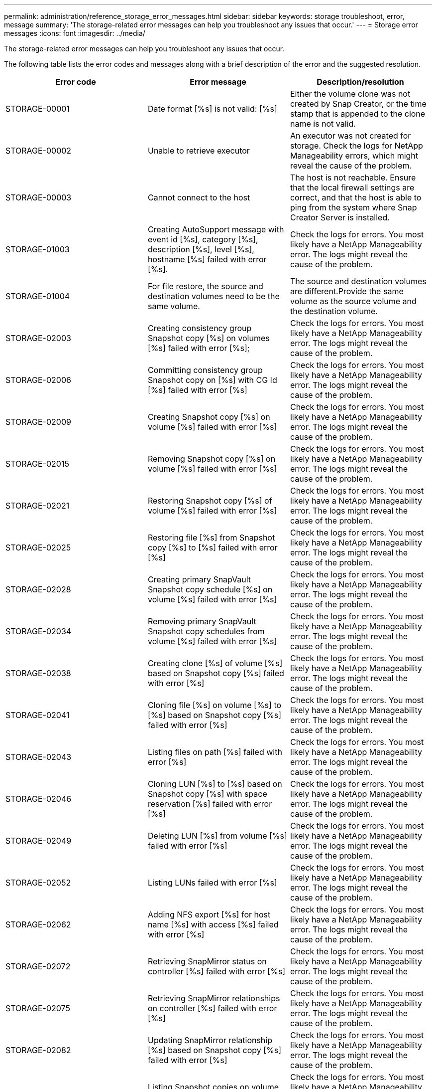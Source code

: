 ---
permalink: administration/reference_storage_error_messages.html
sidebar: sidebar
keywords: storage troubleshoot, error, message
summary: 'The storage-related error messages can help you troubleshoot any issues that occur.'
---
= Storage error messages
:icons: font
:imagesdir: ../media/

[.lead]
The storage-related error messages can help you troubleshoot any issues that occur.

The following table lists the error codes and messages along with a brief description of the error and the suggested resolution.

[options="header"]
|===
| Error code| Error message| Description/resolution
a|
STORAGE-00001
a|
Date format [%s] is not valid: [%s]
a|
Either the volume clone was not created by Snap Creator, or the time stamp that is appended to the clone name is not valid.
a|
STORAGE-00002
a|
Unable to retrieve executor
a|
An executor was not created for storage. Check the logs for NetApp Manageability errors, which might reveal the cause of the problem.

a|
STORAGE-00003
a|
Cannot connect to the host
a|
The host is not reachable. Ensure that the local firewall settings are correct, and that the host is able to ping from the system where Snap Creator Server is installed.

a|
STORAGE-01003
a|
Creating AutoSupport message with event id [%s], category [%s], description [%s], level [%s], hostname [%s] failed with error [%s].
a|
Check the logs for errors. You most likely have a NetApp Manageability error. The logs might reveal the cause of the problem.

a|
STORAGE-01004
a|
For file restore, the source and destination volumes need to be the same volume.
a|
The source and destination volumes are different.Provide the same volume as the source volume and the destination volume.

a|
STORAGE-02003
a|
Creating consistency group Snapshot copy [%s] on volumes [%s] failed with error [%s];
a|
Check the logs for errors. You most likely have a NetApp Manageability error. The logs might reveal the cause of the problem.

a|
STORAGE-02006
a|
Committing consistency group Snapshot copy on [%s] with CG Id [%s] failed with error [%s]
a|
Check the logs for errors. You most likely have a NetApp Manageability error. The logs might reveal the cause of the problem.

a|
STORAGE-02009
a|
Creating Snapshot copy [%s] on volume [%s] failed with error [%s]
a|
Check the logs for errors. You most likely have a NetApp Manageability error. The logs might reveal the cause of the problem.

a|
STORAGE-02015
a|
Removing Snapshot copy [%s] on volume [%s] failed with error [%s]
a|
Check the logs for errors. You most likely have a NetApp Manageability error. The logs might reveal the cause of the problem.

a|
STORAGE-02021
a|
Restoring Snapshot copy [%s] of volume [%s] failed with error [%s]
a|
Check the logs for errors. You most likely have a NetApp Manageability error. The logs might reveal the cause of the problem.

a|
STORAGE-02025
a|
Restoring file [%s] from Snapshot copy [%s] to [%s] failed with error [%s]
a|
Check the logs for errors. You most likely have a NetApp Manageability error. The logs might reveal the cause of the problem.

a|
STORAGE-02028
a|
Creating primary SnapVault Snapshot copy schedule [%s] on volume [%s] failed with error [%s]
a|
Check the logs for errors. You most likely have a NetApp Manageability error. The logs might reveal the cause of the problem.

a|
STORAGE-02034
a|
Removing primary SnapVault Snapshot copy schedules from volume [%s] failed with error [%s]
a|
Check the logs for errors. You most likely have a NetApp Manageability error. The logs might reveal the cause of the problem.

a|
STORAGE-02038
a|
Creating clone [%s] of volume [%s] based on Snapshot copy [%s] failed with error [%s]
a|
Check the logs for errors. You most likely have a NetApp Manageability error. The logs might reveal the cause of the problem.

a|
STORAGE-02041
a|
Cloning file [%s] on volume [%s] to [%s] based on Snapshot copy [%s] failed with error [%s]
a|
Check the logs for errors. You most likely have a NetApp Manageability error. The logs might reveal the cause of the problem.

a|
STORAGE-02043
a|
Listing files on path [%s] failed with error [%s]
a|
Check the logs for errors. You most likely have a NetApp Manageability error. The logs might reveal the cause of the problem.

a|
STORAGE-02046
a|
Cloning LUN [%s] to [%s] based on Snapshot copy [%s] with space reservation [%s] failed with error [%s]
a|
Check the logs for errors. You most likely have a NetApp Manageability error. The logs might reveal the cause of the problem.

a|
STORAGE-02049
a|
Deleting LUN [%s] from volume [%s] failed with error [%s]
a|
Check the logs for errors. You most likely have a NetApp Manageability error. The logs might reveal the cause of the problem.

a|
STORAGE-02052
a|
Listing LUNs failed with error [%s]
a|
Check the logs for errors. You most likely have a NetApp Manageability error. The logs might reveal the cause of the problem.

a|
STORAGE-02062
a|
Adding NFS export [%s] for host name [%s] with access [%s] failed with error [%s]
a|
Check the logs for errors. You most likely have a NetApp Manageability error. The logs might reveal the cause of the problem.

a|
STORAGE-02072
a|
Retrieving SnapMirror status on controller [%s] failed with error [%s]
a|
Check the logs for errors. You most likely have a NetApp Manageability error. The logs might reveal the cause of the problem.

a|
STORAGE-02075
a|
Retrieving SnapMirror relationships on controller [%s] failed with error [%s]
a|
Check the logs for errors. You most likely have a NetApp Manageability error. The logs might reveal the cause of the problem.

a|
STORAGE-02082
a|
Updating SnapMirror relationship [%s] based on Snapshot copy [%s] failed with error [%s]
a|
Check the logs for errors. You most likely have a NetApp Manageability error. The logs might reveal the cause of the problem.

a|
STORAGE-02092
a|
Listing Snapshot copies on volume [%s] failed with error [%s]
a|
Check the logs for errors. You most likely have a NetApp Manageability error. The logs might reveal the cause of the problem.

a|
STORAGE-02102
a|
Renaming Snapshot copy [%s] on volume [%s] to [%s] failed with error [%s]
a|
Check the logs for errors. You most likely have a NetApp Manageability error. The logs might reveal the cause of the problem.

a|
STORAGE-02112
a|
Retrieving SnapVault status on controller [%s] failed with error [%s]
a|
Check the logs for errors. You most likely have a NetApp Manageability error. The logs might reveal the cause of the problem.

a|
STORAGE-02115
a|
Retrieving SnapVault relationships on controller [%s] failed with error [%s]
a|
Check the logs for errors. You most likely have a NetApp Manageability error. The logs might reveal the cause of the problem.

a|
STORAGE-02122
a|
Updating SnapVault relationship [%s] based on Snapshot copy [%s] failed with error [%s]
a|
Check the logs for errors. You most likely have a NetApp Manageability error. The logs might reveal the cause of the problem.

a|
STORAGE-02132
a|
Listing cloned volumes based on volume [%s] failed with error [%s]
a|
Check the logs for errors. You most likely have a NetApp Manageability error. The logs might reveal the cause of the problem.

a|
STORAGE-02142
a|
Deleting volume [%s] failed with error [%s]
a|
Check the logs for errors. You most likely have a NetApp Manageability error. The logs might reveal the cause of the problem.

a|
STORAGE-02152
a|
Listing volumes failed with error [%s]
a|
Check the logs for errors. You most likely have a NetApp Manageability error. The logs might reveal the cause of the problem.

a|
STORAGE-02155
a|
Listing volume [%s] failed with error message [%s]
a|
Check the logs for errors. You most likely have a NetApp Manageability error. The logs might reveal the cause of the problem.

a|
STORAGE-02162
a|
Restoring Snapshot copy [%s] of volume [%s] failed with error [%s]
a|
Check the logs for errors. You most likely have a NetApp Manageability error. The logs might reveal the cause of the problem.

a|
STORAGE-03001
a|
Retrieving Vservers from Clustered ONTAP node [%s]
a|
Check the logs for errors. You most likely have a NetApp Manageability error. The logs might reveal the cause of the problem.

a|
STORAGE-05003
a|
Creating NetApp Management Console dataset [%s] failed with error [%s]
a|
Check the logs for errors. You most likely have a NetApp Manageability error. The logs might reveal the cause of the problem.

a|
STORAGE-05006
a|
Creating NetApp Management Console driven backup of dataset [%s] on storage controller [%s] failed with error [%s]
a|
Check the logs for errors. You most likely have a NetApp Manageability error. The logs might reveal the cause of the problem.

a|
STORAGE-05009
a|
Retrieving NetApp Management Console dataset status for dataset [%s] failed with error [%s]
a|
Check the logs for errors. You most likely have a NetApp Manageability error. The logs might reveal the cause of the problem.

a|
STORAGE-05012
a|
Validating NetApp Management Console dataset [%s] failed with error [%s].
a|
Check the logs for errors. You most likely have a NetApp Manageability error. The logs might reveal the cause of the problem.

a|
STORAGE-05018
a|
Creating OM Event [%s] on [%s]
a|
Check the logs for errors. You most likely have a NetApp Manageability error. The logs might reveal the cause of the problem.

a|
STORAGE-03002
a|
Mapping igroup [%s] on LUN [%s] failed with error [%s]
a|
Check the logs for errors. You most likely have a NetApp Manageability error. The logs might reveal the cause of the problem.

a|
STORAGE-03005
a|
Making LUN [%s] on volume [%s] failed with error [%s]
a|
Check the logs for errors. You most likely have a NetApp Manageability error. The logs might reveal the cause of the problem.

a|
STORAGE-03008
a|
Creating primary SnapVault Snapshot copy [%s] on volume [%s] failed with error [%s]
a|
Check the logs for errors. You most likely have a NetApp Manageability error. The logs might reveal the cause of the problem.

a|
STORAGE-03011
a|
Listing NetApp Management Console backup copies for dataset [%s] failed with error [%s]
a|
Check the logs for errors. You most likely have a NetApp Manageability error. The logs might reveal the cause of the problem.

a|
STORAGE-03014
a|
Deleting NetApp Management Console backup version ID [%s] failed with error [%s]
a|
Check the logs for errors. You most likely have a NetApp Manageability error. The logs might reveal the cause of the problem.

a|
STORAGE-03019
a|
NetApp Management Console backup start for [%s] ([%s]) failed, Exiting!
a|
Check the logs for errors.You most likely have a NetApp Manageability error. The logs might reveal the cause of the problem.

a|
STORAGE-03022
a|
NetApp Management Console backup progress start for job-id [%s] failed, Exiting!
a|
Check the logs for errors. You most likely have a NetApp Manageability error. The logs might reveal the cause of the problem.

a|
STORAGE-03025
a|
Deletion of file on path [%s] failed with error [%s]
a|
Check the logs for errors. You most likely have a NetApp Manageability error. The logs might reveal the cause of the problem.

a|
STORAGE-03030
a|
Discovery of clustered Data ONTAP nodes on [%s] failed
a|
Check the logs for errors. You most likely have a NetApp Manageability error. The logs might reveal the cause of the problem.

a|
STORAGE-03033
a|
Getting system version details of [%s] failed with error [%s]
a|
Check the logs for errors. You most likely have a NetApp Manageability error. The logs might reveal the cause of the problem.

a|
STORAGE-03036
a|
Creation of directory on path [%s] failed with error [%s]
a|
Check the logs for errors. You most likely have a NetApp Manageability error. The logs might reveal the cause of the problem.

a|
STORAGE-03039
a|
Deletion of directory on path [%s] failed with error [%s]
a|
Check the logs for errors. You most likely have a NetApp Manageability error. The logs might reveal the cause of the problem.

a|
STORAGE-03043
a|
Creation of file on path [%s] failed with error [%s]
a|
Check the logs for errors. You most likely have a NetApp Manageability error. The logs might reveal the cause of the problem.

a|
STORAGE-03046
a|
NetApp Management Console dataset modify failed for dataset [%s]
a|
Check the logs for errors. You most likely have a NetApp Manageability error. The logs might reveal the cause of the problem.

a|
STORAGE-03049
a|
File contents for file [%s] could not be read
a|
Check the logs for errors. You most likely have a NetApp Manageability error. The logs might reveal the cause of the problem.

a|
STORAGE-03052
a|
Options get for option [%s] failed
a|
Check the logs for errors. You most likely have a NetApp Manageability error. The logs might reveal the cause of the problem.

a|
STORAGE-03055
a|
Performance counters get for object [%s] failed
a|
Check the logs for errors. You most likely have a NetApp Manageability error. The logs might reveal the cause of the problem.

a|
STORAGE-03058
a|
Performance instances get for object [%s] failed
a|
Check the logs for errors. You most likely have a NetApp Manageability error. The logs might reveal the cause of the problem.

a|
STORAGE-03061
a|
NetApp Management Console dataset info for [%s] failed
a|
Check the logs for errors. You most likely have a NetApp Manageability error. The logs might reveal the cause of the problem.

a|
STORAGE-03064
a|
System CLI command [%s] failed
a|
Check the logs for errors. You most likely have a NetApp Manageability error. The logs might reveal the cause of the problem.

a|
STORAGE-03067
a|
Deleting NetApp Management Console dataset [%s] failed with error [%s]
a|
Check the logs for errors. You most likely have a NetApp Manageability error. The logs might reveal the cause of the problem.

a|
STORAGE-03070
a|
Restoring SnapVault relationship [%s] based on Snapshot copy [%s] failed with error [%s]
a|
Check the logs for errors. You most likely have a NetApp Manageability error. The logs might reveal the cause of the problem.

a|
STORAGE-03073
a|
CIFS export for [%s]:[%s] failed!
a|
Check the logs for errors. You most likely have a NetApp Manageability error. The logs might reveal the cause of the problem.

a|
STORAGE-03076
a|
Getting the root volume on controller [%s] failed with error [%s]
a|
Check the logs for errors. You most likely have a NetApp Manageability error. The logs might reveal the cause of the problem.

a|
STORAGE-03079
a|
Junction path get for volume [%s] failed
a|
Check the logs for errors. You most likely have a NetApp Manageability error. The logs might reveal the cause of the problem.

a|
STORAGE-03082
a|
System name get failed
a|
Check the logs for errors. You most likely have a NetApp Manageability error. The logs might reveal the cause of the problem.

a|
STORAGE-03085
a|
NFS service get on controller [%s] failed
a|
Check the logs for errors. You most likely have a NetApp Manageability error. The logs might reveal the cause of the problem.

a|
STORAGE-03088
a|
NFS permission check for host [%s] path name [%s] permission [%s] failed
a|
Check the logs for errors. You most likely have a NetApp Manageability error. The logs might reveal the cause of the problem.

a|
STORAGE-03091
a|
Network interface get on controller [%s] failed
a|
Check the logs for errors. You most likely have a NetApp Manageability error. The logs might reveal the cause of the problem.

a|
STORAGE-03094
a|
Qtree list on volume [%s] failed
a|
Check the logs for errors. You most likely have a NetApp Manageability error. The logs might reveal the cause of the problem.

|===
